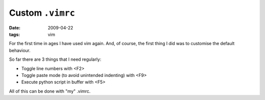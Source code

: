 
Custom ``.vimrc``
=================

:date: 2009-04-22
:tags: vim

For the first time in ages I have used vim again. And, of course, the first 
thing I did was to customise the default behaviour.

So far there are 3 things that I need regularly:

* Toggle line numbers with <F2>
* Toggle paste mode (to avoid unintended indenting) with <F9>
* Execute python script in buffer with <F5>

All of this can be done with "my" .vimrc.

.. code-include:: .vimrc
   :lexer: VimL


